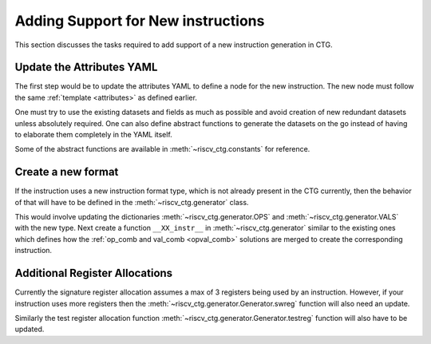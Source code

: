.. _add_instr:

###################################
Adding Support for New instructions
###################################

This section discusses the tasks required to add support of a new instruction generation in CTG.

Update the Attributes YAML
--------------------------

The first step would be to update the attributes YAML to define a node for the new instruction. The
new node must follow the same :ref:`template <attributes>` as defined earlier. 

One must try to use the existing datasets and fields as much as possible and avoid creation of new
redundant datasets unless absolutely required. One can also define abstract functions to generate
the datasets on the go instead of having to elaborate them completely in the YAML itself.

Some of the abstract functions are available in :meth:`~riscv_ctg.constants` for reference.

Create a new format
-------------------

If the instruction uses a new instruction format type, which is not already present in the CTG
currently, then the behavior of that will have to be defined in the :meth:`~riscv_ctg.generator`
class. 

This would involve updating the dictionaries :meth:`~riscv_ctg.generator.OPS` and 
:meth:`~riscv_ctg.generator.VALS` with the new type. Next create a function ``__XX_instr__`` in 
:meth:`~riscv_ctg.generator` similar to the existing ones which defines how the 
:ref:`op_comb and val_comb <opval_comb>` solutions are merged to create the corresponding instruction.

Additional Register Allocations
-------------------------------

Currently the signature register allocation assumes a max of 3 registers being used by an
instruction. However, if your instruction uses more registers then the
:meth:`~riscv_ctg.generator.Generator.swreg` function will also need an update.

Similarly the test register allocation function :meth:`~riscv_ctg.generator.Generator.testreg` function will
also have to be updated.

